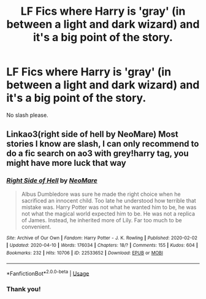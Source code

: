 #+TITLE: LF Fics where Harry is 'gray' (in between a light and dark wizard) and it's a big point of the story.

* LF Fics where Harry is 'gray' (in between a light and dark wizard) and it's a big point of the story.
:PROPERTIES:
:Author: frostking104
:Score: 1
:DateUnix: 1587016809.0
:DateShort: 2020-Apr-16
:FlairText: Request
:END:
No slash please.


** Linkao3(right side of hell by NeoMare) Most stories I know are slash, I can only recommend to do a fic search on ao3 with grey!harry tag, you might have more luck that way
:PROPERTIES:
:Author: forest-dream
:Score: 1
:DateUnix: 1587105285.0
:DateShort: 2020-Apr-17
:END:

*** [[https://archiveofourown.org/works/22533652][*/Right Side of Hell/*]] by [[https://www.archiveofourown.org/users/NeoMare/pseuds/NeoMare][/NeoMare/]]

#+begin_quote
  Albus Dumbledore was sure he made the right choice when he sacrificed an innocent child. Too late he understood how terrible that mistake was. Harry Potter was not what he wanted him to be, he was not what the magical world expected him to be. He was not a replica of James. Instead, he inherited more of Lily. Far too much to be convenient.
#+end_quote

^{/Site/:} ^{Archive} ^{of} ^{Our} ^{Own} ^{*|*} ^{/Fandom/:} ^{Harry} ^{Potter} ^{-} ^{J.} ^{K.} ^{Rowling} ^{*|*} ^{/Published/:} ^{2020-02-02} ^{*|*} ^{/Updated/:} ^{2020-04-10} ^{*|*} ^{/Words/:} ^{176034} ^{*|*} ^{/Chapters/:} ^{18/?} ^{*|*} ^{/Comments/:} ^{155} ^{*|*} ^{/Kudos/:} ^{604} ^{*|*} ^{/Bookmarks/:} ^{232} ^{*|*} ^{/Hits/:} ^{10706} ^{*|*} ^{/ID/:} ^{22533652} ^{*|*} ^{/Download/:} ^{[[https://archiveofourown.org/downloads/22533652/Right%20Side%20of%20Hell.epub?updated_at=1587086491][EPUB]]} ^{or} ^{[[https://archiveofourown.org/downloads/22533652/Right%20Side%20of%20Hell.mobi?updated_at=1587086491][MOBI]]}

--------------

*FanfictionBot*^{2.0.0-beta} | [[https://github.com/tusing/reddit-ffn-bot/wiki/Usage][Usage]]
:PROPERTIES:
:Author: FanfictionBot
:Score: 1
:DateUnix: 1587105302.0
:DateShort: 2020-Apr-17
:END:


*** Thank you!
:PROPERTIES:
:Author: frostking104
:Score: 1
:DateUnix: 1587141191.0
:DateShort: 2020-Apr-17
:END:
